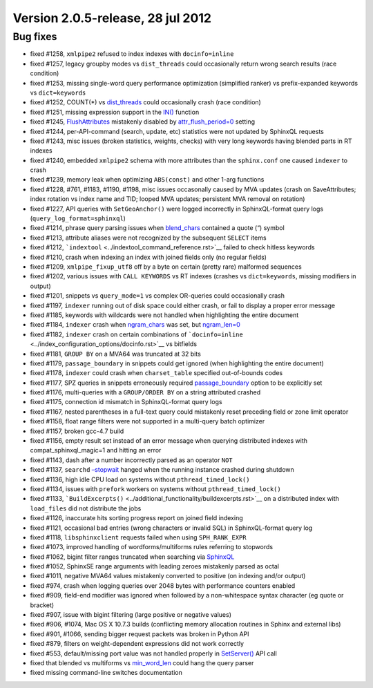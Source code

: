 Version 2.0.5-release, 28 jul 2012
----------------------------------

Bug fixes
~~~~~~~~~

-  fixed #1258, ``xmlpipe2`` refused to index indexes with
   ``docinfo=inline``

-  fixed #1257, legacy groupby modes vs ``dist_threads`` could
   occasionally return wrong search results (race condition)

-  fixed #1253, missing single-word query performance optimization
   (simplified ranker) vs prefix-expanded keywords vs ``dict=keywords``

-  fixed #1252, COUNT(\*) vs
   `dist\_threads <../searchd_program_configuration_options/distthreads.rst>`__
   could occasionally crash (race condition)

-  fixed #1251, missing expression support in the
   `IN() <../5_searching/expressions,_functions,_and_operators/comparison_functions.rst#expr-func-in>`__
   function

-  fixed #1245,
   `FlushAttributes <../additional_functionality/flushattributes.rst>`__
   mistakenly disabled by
   `attr\_flush\_period=0 <../searchd_program_configuration_options/attrflush_period.rst>`__
   setting

-  fixed #1244, per-API-command (search, update, etc) statistics were
   not updated by SphinxQL requests

-  fixed #1243, misc issues (broken statistics, weights, checks) with
   very long keywords having blended parts in RT indexes

-  fixed #1240, embedded ``xmlpipe2`` schema with more attributes than
   the ``sphinx.conf`` one caused ``indexer`` to crash

-  fixed #1239, memory leak when optimizing ``ABS(const)`` and other
   1-arg functions

-  fixed #1228, #761, #1183, #1190, #1198, misc issues occasonally
   caused by MVA updates (crash on SaveAttributes; index rotation vs
   index name and TID; looped MVA updates; persistent MVA removal on
   rotation)

-  fixed #1227, API queries with ``SetGeoAnchor()`` were logged
   incorrectly in SphinxQL-format query logs
   (``query_log_format=sphinxql``)

-  fixed #1214, phrase query parsing issues when
   `blend\_chars <../index_configuration_options/blendchars.rst>`__
   contained a quote (“) symbol

-  fixed #1213, attribute aliases were not recognized by the subsequent
   ``SELECT`` items

-  fixed #1212, ```indextool`` <../indextool_command_reference.rst>`__
   failed to check hitless keywords

-  fixed #1210, crash when indexing an index with joined fields only (no
   regular fields)

-  fixed #1209, ``xmlpipe_fixup_utf8`` off by a byte on certain (pretty
   rare) malformed sequences

-  fixed #1202, various issues with ``CALL KEYWORDS`` vs RT indexes
   (crashes vs ``dict=keywords``, missing modifiers in output)

-  fixed #1201, snippets vs ``query_mode=1`` vs complex OR-queries could
   occasionally crash

-  fixed #1197, ``indexer`` running out of disk space could either
   crash, or fail to display a proper error message

-  fixed #1185, keywords with wildcards were not handled when
   highlighting the entire document

-  fixed #1184, ``indexer`` crash when
   `ngram\_chars <../index_configuration_options/ngramchars.rst>`__ was
   set, but
   `ngram\_len=0 <../index_configuration_options/ngramlen.rst>`__

-  fixed #1182, ``indexer`` crash on certain combinations of
   ```docinfo=inline`` <../index_configuration_options/docinfo.rst>`__ vs
   bitfields

-  fixed #1181, ``GROUP BY`` on a MVA64 was truncated at 32 bits

-  fixed #1179, ``passage_boundary`` in snippets could get ignored (when
   highlighting the entire document)

-  fixed #1178, ``indexer`` could crash when ``charset_table`` specified
   out-of-bounds codes

-  fixed #1177, SPZ queries in snippets erroneously required
   `passage\_boundary <../additional_functionality/buildexcerpts.rst>`__
   option to be explicitly set

-  fixed #1176, multi-queries with a ``GROUP/ORDER BY`` on a string
   attributed crashed

-  fixed #1175, connection id mismatch in SphinxQL-format query logs

-  fixed #1167, nested parentheses in a full-text query could mistakenly
   reset preceding field or zone limit operator

-  fixed #1158, float range filters were not supported in a multi-query
   batch optimizer

-  fixed #1157, broken gcc-4.7 build

-  fixed #1156, empty result set instead of an error message when
   querying distributed indexes with compat\_sphinxql\_magic=1 and
   hitting an error

-  fixed #1143, dash after a number incorrectly parsed as an operator
   ``NOT``

-  fixed #1137, ``searchd``
   `–stopwait <../searchd_command_reference.rst>`__ hanged when the
   running instance crashed during shutdown

-  fixed #1136, high idle CPU load on systems without
   ``pthread_timed_lock()``

-  fixed #1134, issues with ``prefork`` workers on systems without
   ``pthread_timed_lock()``

-  fixed #1133,
   ```BuildExcerpts()`` <../additional_functionality/buildexcerpts.rst>`__
   on a distributed index with ``load_files`` did not distribute the
   jobs

-  fixed #1126, inaccurate hits sorting progress report on joined field
   indexing

-  fixed #1121, occasional bad entries (wrong characters or invalid SQL)
   in SphinxQL-format query log

-  fixed #1118, ``libsphinxclient`` requests failed when using
   ``SPH_RANK_EXPR``

-  fixed #1073, improved handling of wordforms/multiforms rules
   referring to stopwords

-  fixed #1062, bigint filter ranges truncated when searching via
   `SphinxQL <../8_sphinxql_reference/README.rst>`__

-  fixed #1052, SphinxSE range arguments with leading zeroes mistakenly
   parsed as octal

-  fixed #1011, negative MVA64 values mistakenly converted to positive
   (on indexing and/or output)

-  fixed #974, crash when logging queries over 2048 bytes with
   performance counters enabled

-  fixed #909, field-end modifier was ignored when followed by a
   non-whitespace syntax character (eg quote or bracket)

-  fixed #907, issue with bigint filtering (large positive or negative
   values)

-  fixed #906, #1074, Mac OS X 10.7.3 builds (conflicting memory
   allocation routines in Sphinx and external libs)

-  fixed #901, #1066, sending bigger request packets was broken in
   Python API

-  fixed #879, filters on weight-dependent expressions did not work
   correctly

-  fixed #553, default/missing port value was not handled properly in
   `SetServer() <../general_api_functions/setserver.rst>`__ API call

-  fixed that blended vs multiforms vs
   `min\_word\_len <../index_configuration_options/minword_len.rst>`__
   could hang the query parser

-  fixed missing command-line switches documentation
